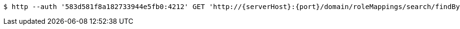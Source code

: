 [source,bash,subs="attributes"]
----
$ http --auth '583d581f8a182733944e5fb0:4212' GET 'http://{serverHost}:{port}/domain/roleMappings/search/findByDomainIdAndKey?domainId=583d581f8a182733944e5faf&key=583d581f8a182733944e5fb3' 'Accept:application/hal+json' 'Content-Type:application/json;charset=UTF-8'
----